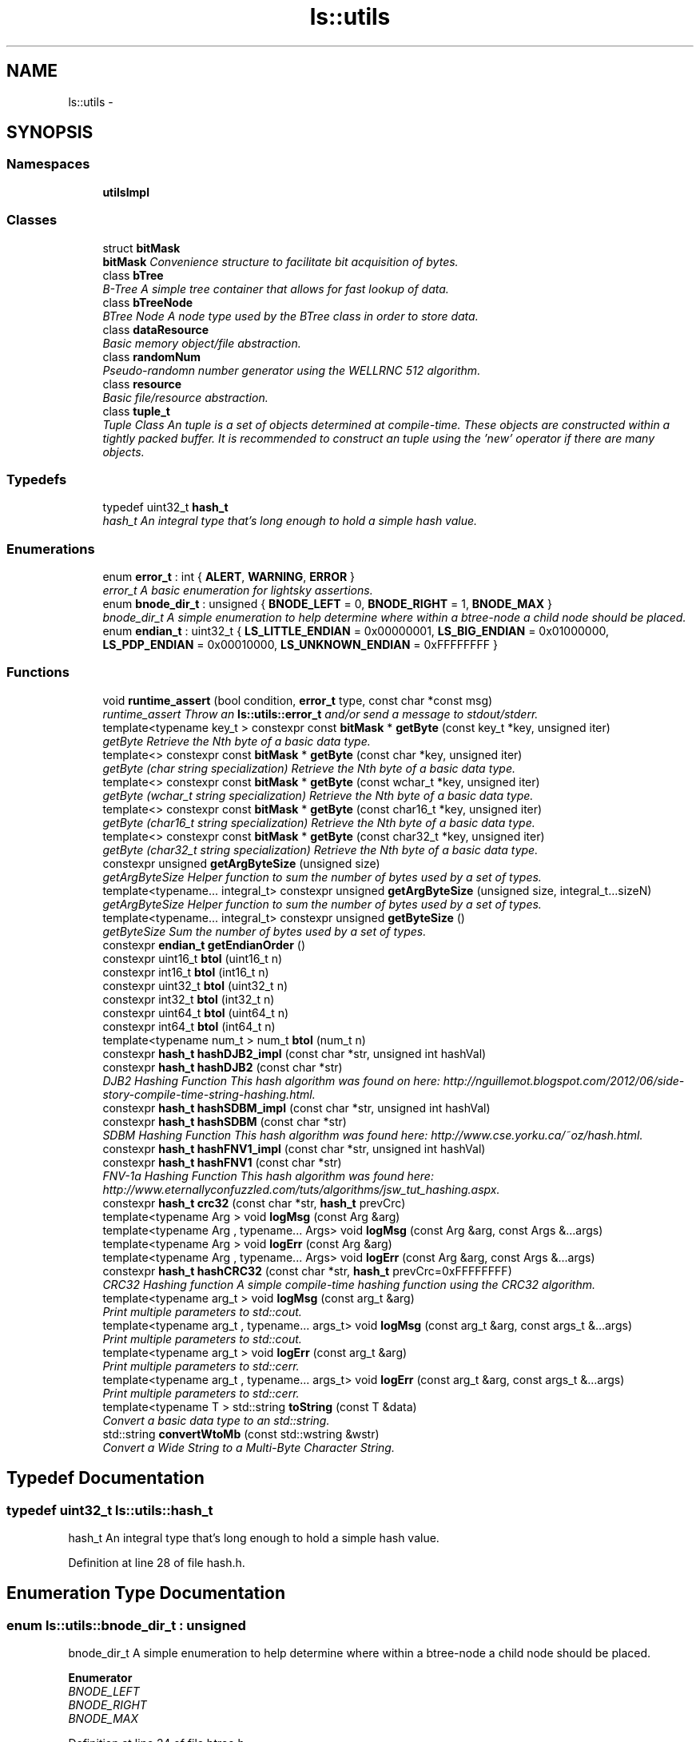 .TH "ls::utils" 3 "Sun Oct 26 2014" "Version Pre-Alpha" "LightSky" \" -*- nroff -*-
.ad l
.nh
.SH NAME
ls::utils \- 
.SH SYNOPSIS
.br
.PP
.SS "Namespaces"

.in +1c
.ti -1c
.RI " \fButilsImpl\fP"
.br
.in -1c
.SS "Classes"

.in +1c
.ti -1c
.RI "struct \fBbitMask\fP"
.br
.RI "\fI\fBbitMask\fP Convenience structure to facilitate bit acquisition of bytes\&. \fP"
.ti -1c
.RI "class \fBbTree\fP"
.br
.RI "\fIB-Tree A simple tree container that allows for fast lookup of data\&. \fP"
.ti -1c
.RI "class \fBbTreeNode\fP"
.br
.RI "\fIBTree Node A node type used by the BTree class in order to store data\&. \fP"
.ti -1c
.RI "class \fBdataResource\fP"
.br
.RI "\fIBasic memory object/file abstraction\&. \fP"
.ti -1c
.RI "class \fBrandomNum\fP"
.br
.RI "\fIPseudo-randomn number generator using the WELLRNC 512 algorithm\&. \fP"
.ti -1c
.RI "class \fBresource\fP"
.br
.RI "\fIBasic file/resource abstraction\&. \fP"
.ti -1c
.RI "class \fBtuple_t\fP"
.br
.RI "\fITuple Class An tuple is a set of objects determined at compile-time\&. These objects are constructed within a tightly packed buffer\&. It is recommended to construct an tuple using the 'new' operator if there are many objects\&. \fP"
.in -1c
.SS "Typedefs"

.in +1c
.ti -1c
.RI "typedef uint32_t \fBhash_t\fP"
.br
.RI "\fIhash_t An integral type that's long enough to hold a simple hash value\&. \fP"
.in -1c
.SS "Enumerations"

.in +1c
.ti -1c
.RI "enum \fBerror_t\fP : int { \fBALERT\fP, \fBWARNING\fP, \fBERROR\fP }"
.br
.RI "\fIerror_t A basic enumeration for lightsky assertions\&. \fP"
.ti -1c
.RI "enum \fBbnode_dir_t\fP : unsigned { \fBBNODE_LEFT\fP = 0, \fBBNODE_RIGHT\fP = 1, \fBBNODE_MAX\fP }"
.br
.RI "\fIbnode_dir_t A simple enumeration to help determine where within a btree-node a child node should be placed\&. \fP"
.ti -1c
.RI "enum \fBendian_t\fP : uint32_t { \fBLS_LITTLE_ENDIAN\fP = 0x00000001, \fBLS_BIG_ENDIAN\fP = 0x01000000, \fBLS_PDP_ENDIAN\fP = 0x00010000, \fBLS_UNKNOWN_ENDIAN\fP = 0xFFFFFFFF }"
.br
.in -1c
.SS "Functions"

.in +1c
.ti -1c
.RI "void \fBruntime_assert\fP (bool condition, \fBerror_t\fP type, const char *const msg)"
.br
.RI "\fIruntime_assert Throw an \fBls::utils::error_t\fP and/or send a message to stdout/stderr\&. \fP"
.ti -1c
.RI "template<typename key_t > constexpr const \fBbitMask\fP * \fBgetByte\fP (const key_t *key, unsigned iter)"
.br
.RI "\fIgetByte Retrieve the Nth byte of a basic data type\&. \fP"
.ti -1c
.RI "template<> constexpr const \fBbitMask\fP * \fBgetByte\fP (const char *key, unsigned iter)"
.br
.RI "\fIgetByte (char string specialization) Retrieve the Nth byte of a basic data type\&. \fP"
.ti -1c
.RI "template<> constexpr const \fBbitMask\fP * \fBgetByte\fP (const wchar_t *key, unsigned iter)"
.br
.RI "\fIgetByte (wchar_t string specialization) Retrieve the Nth byte of a basic data type\&. \fP"
.ti -1c
.RI "template<> constexpr const \fBbitMask\fP * \fBgetByte\fP (const char16_t *key, unsigned iter)"
.br
.RI "\fIgetByte (char16_t string specialization) Retrieve the Nth byte of a basic data type\&. \fP"
.ti -1c
.RI "template<> constexpr const \fBbitMask\fP * \fBgetByte\fP (const char32_t *key, unsigned iter)"
.br
.RI "\fIgetByte (char32_t string specialization) Retrieve the Nth byte of a basic data type\&. \fP"
.ti -1c
.RI "constexpr unsigned \fBgetArgByteSize\fP (unsigned size)"
.br
.RI "\fIgetArgByteSize Helper function to sum the number of bytes used by a set of types\&. \fP"
.ti -1c
.RI "template<typename\&.\&.\&. integral_t> constexpr unsigned \fBgetArgByteSize\fP (unsigned size, integral_t\&.\&.\&.sizeN)"
.br
.RI "\fIgetArgByteSize Helper function to sum the number of bytes used by a set of types\&. \fP"
.ti -1c
.RI "template<typename\&.\&.\&. integral_t> constexpr unsigned \fBgetByteSize\fP ()"
.br
.RI "\fIgetByteSize Sum the number of bytes used by a set of types\&. \fP"
.ti -1c
.RI "constexpr \fBendian_t\fP \fBgetEndianOrder\fP ()"
.br
.ti -1c
.RI "constexpr uint16_t \fBbtol\fP (uint16_t n)"
.br
.ti -1c
.RI "constexpr int16_t \fBbtol\fP (int16_t n)"
.br
.ti -1c
.RI "constexpr uint32_t \fBbtol\fP (uint32_t n)"
.br
.ti -1c
.RI "constexpr int32_t \fBbtol\fP (int32_t n)"
.br
.ti -1c
.RI "constexpr uint64_t \fBbtol\fP (uint64_t n)"
.br
.ti -1c
.RI "constexpr int64_t \fBbtol\fP (int64_t n)"
.br
.ti -1c
.RI "template<typename num_t > num_t \fBbtol\fP (num_t n)"
.br
.ti -1c
.RI "constexpr \fBhash_t\fP \fBhashDJB2_impl\fP (const char *str, unsigned int hashVal)"
.br
.ti -1c
.RI "constexpr \fBhash_t\fP \fBhashDJB2\fP (const char *str)"
.br
.RI "\fIDJB2 Hashing Function This hash algorithm was found on here: http://nguillemot.blogspot.com/2012/06/side-story-compile-time-string-hashing.html\&. \fP"
.ti -1c
.RI "constexpr \fBhash_t\fP \fBhashSDBM_impl\fP (const char *str, unsigned int hashVal)"
.br
.ti -1c
.RI "constexpr \fBhash_t\fP \fBhashSDBM\fP (const char *str)"
.br
.RI "\fISDBM Hashing Function This hash algorithm was found here: http://www.cse.yorku.ca/~oz/hash.html\&. \fP"
.ti -1c
.RI "constexpr \fBhash_t\fP \fBhashFNV1_impl\fP (const char *str, unsigned int hashVal)"
.br
.ti -1c
.RI "constexpr \fBhash_t\fP \fBhashFNV1\fP (const char *str)"
.br
.RI "\fIFNV-1a Hashing Function This hash algorithm was found here: http://www.eternallyconfuzzled.com/tuts/algorithms/jsw_tut_hashing.aspx\&. \fP"
.ti -1c
.RI "constexpr \fBhash_t\fP \fBcrc32\fP (const char *str, \fBhash_t\fP prevCrc)"
.br
.ti -1c
.RI "template<typename Arg > void \fBlogMsg\fP (const Arg &arg)"
.br
.ti -1c
.RI "template<typename Arg , typename\&.\&.\&. Args> void \fBlogMsg\fP (const Arg &arg, const Args &\&.\&.\&.args)"
.br
.ti -1c
.RI "template<typename Arg > void \fBlogErr\fP (const Arg &arg)"
.br
.ti -1c
.RI "template<typename Arg , typename\&.\&.\&. Args> void \fBlogErr\fP (const Arg &arg, const Args &\&.\&.\&.args)"
.br
.ti -1c
.RI "constexpr \fBhash_t\fP \fBhashCRC32\fP (const char *str, \fBhash_t\fP prevCrc=0xFFFFFFFF)"
.br
.RI "\fICRC32 Hashing function A simple compile-time hashing function using the CRC32 algorithm\&. \fP"
.ti -1c
.RI "template<typename arg_t > void \fBlogMsg\fP (const arg_t &arg)"
.br
.RI "\fIPrint multiple parameters to std::cout\&. \fP"
.ti -1c
.RI "template<typename arg_t , typename\&.\&.\&. args_t> void \fBlogMsg\fP (const arg_t &arg, const args_t &\&.\&.\&.args)"
.br
.RI "\fIPrint multiple parameters to std::cout\&. \fP"
.ti -1c
.RI "template<typename arg_t > void \fBlogErr\fP (const arg_t &arg)"
.br
.RI "\fIPrint multiple parameters to std::cerr\&. \fP"
.ti -1c
.RI "template<typename arg_t , typename\&.\&.\&. args_t> void \fBlogErr\fP (const arg_t &arg, const args_t &\&.\&.\&.args)"
.br
.RI "\fIPrint multiple parameters to std::cerr\&. \fP"
.ti -1c
.RI "template<typename T > std::string \fBtoString\fP (const T &data)"
.br
.RI "\fIConvert a basic data type to an std::string\&. \fP"
.ti -1c
.RI "std::string \fBconvertWtoMb\fP (const std::wstring &wstr)"
.br
.RI "\fIConvert a Wide String to a Multi-Byte Character String\&. \fP"
.in -1c
.SH "Typedef Documentation"
.PP 
.SS "typedef uint32_t \fBls::utils::hash_t\fP"

.PP
hash_t An integral type that's long enough to hold a simple hash value\&. 
.PP
Definition at line 28 of file hash\&.h\&.
.SH "Enumeration Type Documentation"
.PP 
.SS "enum \fBls::utils::bnode_dir_t\fP : unsigned"

.PP
bnode_dir_t A simple enumeration to help determine where within a btree-node a child node should be placed\&. 
.PP
\fBEnumerator\fP
.in +1c
.TP
\fB\fIBNODE_LEFT \fP\fP
.TP
\fB\fIBNODE_RIGHT \fP\fP
.TP
\fB\fIBNODE_MAX \fP\fP
.PP
Definition at line 24 of file btree\&.h\&.
.SS "enum \fBls::utils::endian_t\fP : uint32_t"
This enumeration can be placed into templated objects in order to generate compile-time code based on a program's target endianness\&.
.PP
The values placed in this enum are used just in case the need arises in order to manually compare them against the number order in the endianValues[] array\&. 
.PP
\fBEnumerator\fP
.in +1c
.TP
\fB\fILS_LITTLE_ENDIAN \fP\fP
.TP
\fB\fILS_BIG_ENDIAN \fP\fP
.TP
\fB\fILS_PDP_ENDIAN \fP\fP
.TP
\fB\fILS_UNKNOWN_ENDIAN \fP\fP
.PP
Definition at line 26 of file endian\&.h\&.
.SS "enum \fBls::utils::error_t\fP : int"

.PP
error_t A basic enumeration for lightsky assertions\&. 
.PP
\fBEnumerator\fP
.in +1c
.TP
\fB\fIALERT \fP\fP
ALERT when used with runtime_assert, this indicates that a message will print to std::cout\&. 
.TP
\fB\fIWARNING \fP\fP
WARNING when used with runtime_assert, this indicates that a message will print to std::cerr\&. 
.TP
\fB\fIERROR \fP\fP
ERROR when used with runtime_assert, this indicates that a message will print to std::cerr, and an exception of type \fBls::utils::error_t\fP is thrown\&. 
.PP
Definition at line 14 of file assert\&.h\&.
.SH "Function Documentation"
.PP 
.SS "constexpr uint16_t ls::utils::btol (uint16_tn)"
Swap the bytes of an unsigned 16-bit integral type between big and little endian representation\&. This function can be used at compile-time\&.
.PP
\fBParameters:\fP
.RS 4
\fIn\fP an unsigned integral type\&.
.RE
.PP
\fBReturns:\fP
.RS 4
uint16_t The value of the input parameter with its bytes swapped between big & little endian representation\&. 
.RE
.PP

.PP
Definition at line 61 of file endian\&.h\&.
.SS "constexpr int16_t ls::utils::btol (int16_tn)"
Swap the bytes of a signed 16-bit integral type between big and little endian representation\&. This function can be used at compile-time\&.
.PP
\fBParameters:\fP
.RS 4
\fIn\fP a signed integral type\&.
.RE
.PP
\fBReturns:\fP
.RS 4
int16_t The value of the input parameter with its bytes swapped between big & little endian representation\&. 
.RE
.PP

.PP
Definition at line 77 of file endian\&.h\&.
.SS "constexpr uint32_t ls::utils::btol (uint32_tn)"
Swap the bytes of an unsigned 32-bit integral type between big and little endian representation\&. This function can be used at compile-time\&.
.PP
\fBParameters:\fP
.RS 4
\fIn\fP an unsigned integral type\&.
.RE
.PP
\fBReturns:\fP
.RS 4
uint32_t The value of the input parameter with its bytes swapped between big & little endian representation\&. 
.RE
.PP

.PP
Definition at line 93 of file endian\&.h\&.
.SS "constexpr int32_t ls::utils::btol (int32_tn)"
Swap the bytes of a signed 32-bit integral type between big and little endian representation\&. This function can be used at compile-time\&.
.PP
\fBParameters:\fP
.RS 4
\fIn\fP a signed integral type\&.
.RE
.PP
\fBReturns:\fP
.RS 4
int32_t The value of the input parameter with its bytes swapped between big & little endian representation\&. 
.RE
.PP

.PP
Definition at line 113 of file endian\&.h\&.
.SS "constexpr uint64_t ls::utils::btol (uint64_tn)"
Swap the bytes of an unsigned 64-bit integral type between big and little endian representation\&. This function can be used at compile-time\&.
.PP
\fBParameters:\fP
.RS 4
\fIn\fP an unsigned integral type\&.
.RE
.PP
\fBReturns:\fP
.RS 4
uint64_t The value of the input parameter with its bytes swapped between big & little endian representation\&. 
.RE
.PP

.PP
Definition at line 129 of file endian\&.h\&.
.SS "constexpr int64_t ls::utils::btol (int64_tn)"
Swap the bytes of a signed 64-bit integral type between big and little endian representation\&. This function can be used at compile-time\&.
.PP
\fBParameters:\fP
.RS 4
\fIn\fP a signed integral type\&.
.RE
.PP
\fBReturns:\fP
.RS 4
int64_t The value of the input parameter with its bytes swapped between big & little endian representation\&. 
.RE
.PP

.PP
Definition at line 153 of file endian\&.h\&.
.SS "template<typename num_t > num_t ls::utils::btol (num_tn)"
Swap the bytes of a POD type between big and little endian representation\&.
.PP
\fBParameters:\fP
.RS 4
\fIn\fP A plain-old-data type\&.
.RE
.PP
\fBReturns:\fP
.RS 4
num_t The value of the input parameter with its bytes swapped between big & little endian representation\&. 
.RE
.PP

.PP
Definition at line 168 of file endian\&.h\&.
.SS "std::string ls::utils::convertWtoMb (const std::wstring &wstr)"

.PP
Convert a Wide String to a Multi-Byte Character String\&. This function assists in making an application cope with UTF-8 and UTF-16 compatibility issues\&.
.PP
\fBParameters:\fP
.RS 4
\fIwstr\fP A wide-character string object which needs to be converted into a multi-byte string representation\&.
.RE
.PP
\fBReturns:\fP
.RS 4
std::string A std::string object that uses 'char' types instead of the input parameter's 'wchar_t' type\&. 
.RE
.PP

.PP
Definition at line 19 of file string_utils\&.cpp\&.
.SS "constexpr \fBhash_t\fP ls::utils::crc32 (const char *str, hash_tprevCrc)"

.PP
Definition at line 126 of file hash_impl\&.h\&.
.SS "constexpr unsigned ls::utils::getArgByteSize (unsignedsize)"

.PP
getArgByteSize Helper function to sum the number of bytes used by a set of types\&. 
.PP
\fBParameters:\fP
.RS 4
\fIsize\fP An unsigned integer representing the size, in bytes, of an object\&.
.RE
.PP
\fBReturns:\fP
.RS 4
An unsigned integer, representing the size, in bytes, of an object\&. This can be the size of a built-in type, or user-defined structures\&. 
.RE
.PP

.PP
Definition at line 8 of file byteSize_impl\&.h\&.
.SS "template<typename\&.\&.\&. integral_t> constexpr unsigned ls::utils::getArgByteSize (unsignedsize, integral_t\&.\&.\&.sizeN)"

.PP
getArgByteSize Helper function to sum the number of bytes used by a set of types\&. 
.PP
\fBParameters:\fP
.RS 4
\fIsize\fP An unsigned integer representing the size, in bytes, of an object\&.
.br
\fIsizeN\fP A set of unsigned integers that contain the byte size of a set of objects\&.
.RE
.PP
\fBReturns:\fP
.RS 4
An unsigned integer, representing the size, in bytes, of a set of object types\&. These types can be built-in, or user-defined structures\&. 
.RE
.PP

.PP
Definition at line 16 of file byteSize_impl\&.h\&.
.SS "template<typename key_t > constexpr const \fBbitMask\fP* ls::utils::getByte (const key_t *key, unsignediter)"

.PP
getByte Retrieve the Nth byte of a basic data type\&. 
.PP
\fBParameters:\fP
.RS 4
\fIkey\fP 
.br
\fIiter\fP The iterator which specifies the Nth byte in 'key'\&.
.RE
.PP
\fBReturns:\fP
.RS 4
The Nth byte in 'key,' specified by 'iter\&.' 
.RE
.PP

.SS "template<> constexpr const \fBbitMask\fP* ls::utils::getByte (const char *key, unsignediter)"

.PP
getByte (char string specialization) Retrieve the Nth byte of a basic data type\&. 
.PP
\fBParameters:\fP
.RS 4
\fIkey\fP 
.br
\fIiter\fP The iterator which specifies the Nth byte in 'key'\&.
.RE
.PP
\fBReturns:\fP
.RS 4
The Nth byte in 'key,' specified by 'iter\&.' 
.RE
.PP

.SS "template<> constexpr const \fBbitMask\fP* ls::utils::getByte (const wchar_t *key, unsignediter)"

.PP
getByte (wchar_t string specialization) Retrieve the Nth byte of a basic data type\&. 
.PP
\fBParameters:\fP
.RS 4
\fIkey\fP 
.br
\fIiter\fP The iterator which specifies the Nth byte in 'key'\&.
.RE
.PP
\fBReturns:\fP
.RS 4
The Nth byte in 'key,' specified by 'iter\&.' 
.RE
.PP

.SS "template<> constexpr const \fBbitMask\fP* ls::utils::getByte (const char16_t *key, unsignediter)"

.PP
getByte (char16_t string specialization) Retrieve the Nth byte of a basic data type\&. 
.PP
\fBParameters:\fP
.RS 4
\fIkey\fP 
.br
\fIiter\fP The iterator which specifies the Nth byte in 'key'\&.
.RE
.PP
\fBReturns:\fP
.RS 4
The Nth byte in 'key,' specified by 'iter\&.' 
.RE
.PP

.SS "template<> constexpr const \fBbitMask\fP* ls::utils::getByte (const char32_t *key, unsignediter)"

.PP
getByte (char32_t string specialization) Retrieve the Nth byte of a basic data type\&. 
.PP
\fBParameters:\fP
.RS 4
\fIkey\fP 
.br
\fIiter\fP The iterator which specifies the Nth byte in 'key'\&.
.RE
.PP
\fBReturns:\fP
.RS 4
The Nth byte in 'key,' specified by 'iter\&.' 
.RE
.PP

.SS "template<typename\&.\&.\&. integral_t> constexpr unsigned ls::utils::getByteSize ()"

.PP
getByteSize Sum the number of bytes used by a set of types\&. 
.PP
\fBReturns:\fP
.RS 4
An unsigned integer, representing the size, in bytes, of a set of object types\&. These types can be built-in, or user-defined structures\&. 
.RE
.PP

.PP
Definition at line 24 of file byteSize_impl\&.h\&.
.SS "constexpr \fBendian_t\fP ls::utils::getEndianOrder ()"
A simple function that can be used to help determine a program's endianness at compile-time\&. 
.PP
Definition at line 38 of file endian\&.h\&.
.SS "constexpr \fBhash_t\fP ls::utils::hashCRC32 (const char *str, hash_tprevCrc = \fC0xFFFFFFFF\fP)"

.PP
CRC32 Hashing function A simple compile-time hashing function using the CRC32 algorithm\&. This method was adapted from a previous implementation on StackOverflow: http://stackoverflow.com/a/23683218/1217127
.PP
\fBParameters:\fP
.RS 4
\fIstr\fP A c-style string that will be hashed\&.
.br
\fIprevCrc\fP A previous hash value that will be modified by the current string's hash\&.
.RE
.PP
\fBReturns:\fP
.RS 4
a 32-bit integer, representing a hashed value of the input string\&. 
.RE
.PP

.SS "constexpr \fBhash_t\fP ls::utils::hashDJB2 (const char *str)"

.PP
DJB2 Hashing Function This hash algorithm was found on here: http://nguillemot.blogspot.com/2012/06/side-story-compile-time-string-hashing.html\&. 
.PP
\fBParameters:\fP
.RS 4
\fIstr\fP A pointer to a null-terminated c-style string\&.
.RE
.PP
\fBReturns:\fP
.RS 4
an integer-type, representing the hash value using the DJB2 algorithm\&. 
.RE
.PP

.PP
Definition at line 19 of file hash_impl\&.h\&.
.SS "constexpr \fBhash_t\fP ls::utils::hashDJB2_impl (const char *str, unsigned inthashVal)"

.PP
Definition at line 9 of file hash_impl\&.h\&.
.SS "constexpr \fBhash_t\fP ls::utils::hashFNV1 (const char *str)"

.PP
FNV-1a Hashing Function This hash algorithm was found here: http://www.eternallyconfuzzled.com/tuts/algorithms/jsw_tut_hashing.aspx\&. 
.PP
\fBParameters:\fP
.RS 4
\fIstr\fP A pointer to a null-terminated c-style string\&.
.RE
.PP
\fBReturns:\fP
.RS 4
an integer-type, representing the hash value using the FNV-1a algorithm\&. 
.RE
.PP

.PP
Definition at line 59 of file hash_impl\&.h\&.
.SS "constexpr \fBhash_t\fP ls::utils::hashFNV1_impl (const char *str, unsigned inthashVal)"

.PP
Definition at line 49 of file hash_impl\&.h\&.
.SS "constexpr \fBhash_t\fP ls::utils::hashSDBM (const char *str)"

.PP
SDBM Hashing Function This hash algorithm was found here: http://www.cse.yorku.ca/~oz/hash.html\&. 
.PP
\fBParameters:\fP
.RS 4
\fIstr\fP A pointer to a null-terminated c-style string\&.
.RE
.PP
\fBReturns:\fP
.RS 4
an integer-type, representing the hash value using the SDBM algorithm\&. 
.RE
.PP

.PP
Definition at line 39 of file hash_impl\&.h\&.
.SS "constexpr \fBhash_t\fP ls::utils::hashSDBM_impl (const char *str, unsigned inthashVal)"

.PP
Definition at line 29 of file hash_impl\&.h\&.
.SS "template<typename Arg > void ls::utils::logErr (const Arg &arg)\fC [inline]\fP"

.PP
Definition at line 18 of file log_impl\&.h\&.
.SS "template<typename Arg , typename\&.\&.\&. Args> void ls::utils::logErr (const Arg &arg, const Args &\&.\&.\&.args)\fC [inline]\fP"

.PP
Definition at line 24 of file log_impl\&.h\&.
.SS "template<typename arg_t > void ls::utils::logErr (const arg_t &arg)\fC [inline]\fP"

.PP
Print multiple parameters to std::cerr\&. This method is syntactic sugar to write data to a standard output stream\&. It is similar to the printf() family of functions, however all values are separated by commas\&. Use of this function will cause a new line to be printed to the output stream afterwards; std::cerr\&.flush() will also be called\&.
.PP
\fBParameters:\fP
.RS 4
\fIarg\fP A constant reference to a data type which can be send to std::cerr using the 'std::ostream::operator::<<()' overload\&. 
.RE
.PP

.SS "template<typename arg_t , typename\&.\&.\&. args_t> void ls::utils::logErr (const arg_t &arg, const args_t &\&.\&.\&.args)\fC [inline]\fP"

.PP
Print multiple parameters to std::cerr\&. This method is syntactic sugar to write data to a standard output stream\&. It is similar to the printf() family of functions, however all values are separated by commas\&. Use of this function will cause a new line to be printed to the output stream afterwards; std::cerr\&.flush() will also be called\&.
.PP
\fBParameters:\fP
.RS 4
\fIarg\fP A constant reference to a data type which can be send to std::cerr using the 'std::ostream::operator::<<()' overload\&.
.br
\fIargs\fP A constant reference to multiple variadic arguments that will be written to std::cerr after 'arg' is written\&. 
.RE
.PP

.SS "template<typename Arg > void ls::utils::logMsg (const Arg &arg)\fC [inline]\fP"

.PP
Definition at line 6 of file log_impl\&.h\&.
.SS "template<typename Arg , typename\&.\&.\&. Args> void ls::utils::logMsg (const Arg &arg, const Args &\&.\&.\&.args)\fC [inline]\fP"

.PP
Definition at line 12 of file log_impl\&.h\&.
.SS "template<typename arg_t > void ls::utils::logMsg (const arg_t &arg)\fC [inline]\fP"

.PP
Print multiple parameters to std::cout\&. This method is syntactic sugar to write data to a standard output stream\&. It is similar to the printf() family of functions, however all values are separated by commas\&. Use of this function will cause a new line to be printed to the output stream afterwards; std::cout\&.flush() will also be called\&.
.PP
\fBParameters:\fP
.RS 4
\fIarg\fP A constant reference to a data type which can be send to std::cout using the 'std::ostream::operator::<<()' overload\&. 
.RE
.PP

.SS "template<typename arg_t , typename\&.\&.\&. args_t> void ls::utils::logMsg (const arg_t &arg, const args_t &\&.\&.\&.args)\fC [inline]\fP"

.PP
Print multiple parameters to std::cout\&. This method is syntactic sugar to write data to a standard output stream\&. It is similar to the printf() family of functions, however all values are separated by commas\&. Use of this function will cause a new line to be printed to the output stream afterwards; std::cout\&.flush() will also be called\&.
.PP
\fBParameters:\fP
.RS 4
\fIarg\fP A constant reference to a data type which can be send to std::cout using the 'std::ostream::operator::<<()' overload\&.
.br
\fIargs\fP A constant reference to multiple variadic arguments that will be written to std::cout after 'arg' is written\&. 
.RE
.PP

.SS "void ls::utils::runtime_assert (boolcondition, error_ttype, const char *constmsg)"

.PP
runtime_assert Throw an \fBls::utils::error_t\fP and/or send a message to stdout/stderr\&. 
.PP
\fBParameters:\fP
.RS 4
\fIcondition\fP The boolean check to determine if an assertion should be raised\&. If the condition tests TRUE, then no assertion is made, otherwise an exception could be raised (of type \fBls::utils::error_t\fP), a message could be printed to stdout, or an error will be sent to stderr\&.
.br
\fItype\fP An error type that indicates if an assertion is a simple alert message, a warning, or a critical error\&.
.br
\fImsg\fP The message that will be printed to an standard output stream if the condition tests FALSE\&. 
.RE
.PP

.PP
Definition at line 8 of file assert\&.cpp\&.
.SS "template<typename T > std::string ls::utils::toString (const T &data)"

.PP
Convert a basic data type to an std::string\&. This function is only here because not all C++11-supporting versions of GCC have std::to_string()\&.
.PP
\fBParameters:\fP
.RS 4
\fIT\fP A generic type that can be printed to an std::ostream using the '<<' operator\&.
.RE
.PP
\fBReturns:\fP
.RS 4
std::string A string-representation of the input parameter 
.RE
.PP

.PP
Definition at line 8 of file string_utils_impl\&.h\&.
.SH "Author"
.PP 
Generated automatically by Doxygen for LightSky from the source code\&.
